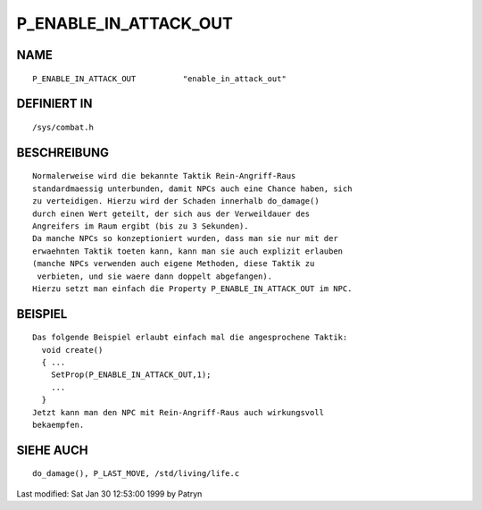 P_ENABLE_IN_ATTACK_OUT
======================

NAME
----
::

	P_ENABLE_IN_ATTACK_OUT		"enable_in_attack_out"

DEFINIERT IN
------------
::

	/sys/combat.h

BESCHREIBUNG
------------
::

	Normalerweise wird die bekannte Taktik Rein-Angriff-Raus
	standardmaessig unterbunden, damit NPCs auch eine Chance haben, sich
	zu verteidigen. Hierzu wird der Schaden innerhalb do_damage()
	durch einen Wert geteilt, der sich aus der Verweildauer des
	Angreifers im Raum ergibt (bis zu 3 Sekunden).
	Da manche NPCs so konzeptioniert wurden, dass man sie nur mit der
	erwaehnten Taktik toeten kann, kann man sie auch explizit erlauben
	(manche NPCs verwenden auch eigene Methoden, diese Taktik zu
	 verbieten, und sie waere dann doppelt abgefangen).
	Hierzu setzt man einfach die Property P_ENABLE_IN_ATTACK_OUT im NPC.

BEISPIEL
--------
::

	Das folgende Beispiel erlaubt einfach mal die angesprochene Taktik:
	  void create()
	  { ...
	    SetProp(P_ENABLE_IN_ATTACK_OUT,1);
	    ...
	  }
	Jetzt kann man den NPC mit Rein-Angriff-Raus auch wirkungsvoll
	bekaempfen.

SIEHE AUCH
----------
::

	do_damage(), P_LAST_MOVE, /std/living/life.c


Last modified: Sat Jan 30 12:53:00 1999 by Patryn

